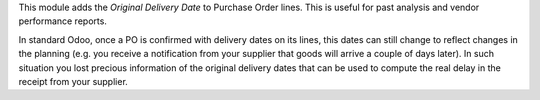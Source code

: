 This module adds the *Original Delivery Date* to Purchase Order lines. This is
useful for past analysis and vendor performance reports.

In standard Odoo, once a PO is confirmed with delivery dates on its lines, this
dates can still change to reflect changes in the planning (e.g. you receive a
notification from your supplier that goods will arrive a couple of days later).
In such situation you lost precious information of the original delivery dates
that can be used to compute the real delay in the receipt from your supplier.
